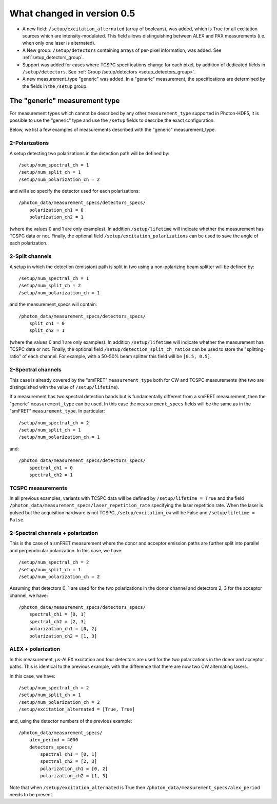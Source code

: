 .. _version0.5:

What changed in version 0.5
===========================

- A new field: ``/setup/excitation_alternated`` (array of booleans), was added, which is True
  for all excitation sources which are intensity-modulated.
  This field allows distinguishing between ALEX and PAX measurements (i.e.
  when only one laser is alternated).

- A New group: ``/setup/detectors`` containing arrays of per-pixel information, was added.
  See :ref:`setup_detectors_group`.

- Support was added for cases where TCSPC specifications change for each pixel, by addition of 
  dedicated fields in ``/setup/detectors``.
  See :ref:`Group /setup/detectors <setup_detectors_group>`.

- A new measurement_type "generic" was added. In a "generic" measurement, the
  specifications are determined by the fields in the ``/setup`` group.



The "generic" measurement type
------------------------------

For measurement types which cannot be described by any other 
``measurement_type`` supported in Photon-HDF5, it is possible to use the "generic" type and
use the ``/setup`` fields to describe the exact configuration.

Below, we list a few examples of measurements described with the "generic"
measurement_type.

2-Polarizations
^^^^^^^^^^^^^^^

A setup detecting two polarizations in the detection path will be defined by::

    /setup/num_spectral_ch = 1
    /setup/num_split_ch = 1
    /setup/num_polarization_ch = 2

and will also specify the detector used for each polarizations::

    /photon_data/measurement_specs/detectors_specs/
        polarization_ch1 = 0
        polarization_ch2 = 1

(where the values 0 and 1 are only examples). In addition ``/setup/lifetime``
will indicate whether the measurement has TCSPC data or not. Finally, the optional field
``/setup/excitation_polarizations`` can be used to save the angle of each
polarization.

2-Split channels
^^^^^^^^^^^^^^^^

A setup in which the detection (emission) path is split
in two using a non-polarizing beam splitter will be defined by::

    /setup/num_spectral_ch = 1
    /setup/num_split_ch = 2
    /setup/num_polarization_ch = 1

and the measurement_specs will contain::

    /photon_data/measurement_specs/detectors_specs/
        split_ch1 = 0
        split_ch2 = 1

(where the values 0 and 1 are only examples). In addition ``/setup/lifetime``
will indicate whether the measurement has TCSPC data or not. Finally, the optional
field ``/setup/detection_split_ch_ratios`` can be used to store the
"splitting-ratio" of each channel. For example, with a 50-50% beam splitter
this field will be ``[0.5, 0.5]``.

2-Spectral channels
^^^^^^^^^^^^^^^^^^^

This case is already covered by the "smFRET" ``measurement_type`` both for CW and
TCSPC measurements (the two are distinguished with the value of
``/setup/lifetime``).

If a measurement has two spectral detection bands but is fundamentally
different from a smFRET measurement, then the "generic" ``measurement_type``
can be used. In this case the ``measurement_specs`` fields will be the same
as in the "smFRET" ``measurement_type``. In particular::

    /setup/num_spectral_ch = 2
    /setup/num_split_ch = 1
    /setup/num_polarization_ch = 1

and::

    /photon_data/measurement_specs/detectors_specs/
        spectral_ch1 = 0
        spectral_ch2 = 1

TCSPC measurements
^^^^^^^^^^^^^^^^^^

In all previous examples, variants with TCSPC data will be defined by
``/setup/lifetime = True`` and the field
``/photon_data/measurement_specs/laser_repetition_rate`` specifying the
laser repetition rate. When the laser is pulsed but the acquisition hardware is
not TCSPC, ``/setup/excitation_cw`` will be False and
``/setup/lifetime = False``.

2-Spectral channels + polarization
^^^^^^^^^^^^^^^^^^^^^^^^^^^^^^^^^^

This is the case of a smFRET measurement where the donor and acceptor emission paths
are further split into parallel and perpendicular polarization. In this case,
we have::

    /setup/num_spectral_ch = 2
    /setup/num_split_ch = 1
    /setup/num_polarization_ch = 2

Assuming that detectors 0, 1 are used for the two polarizations in
the donor channel and detectors 2, 3 for the acceptor channel, we have::

    /photon_data/measurement_specs/detectors_specs/
        spectral_ch1 = [0, 1]
        spectral_ch2 = [2, 3]
        polarization_ch1 = [0, 2]
        polarization_ch2 = [1, 3]


ALEX + polarization
^^^^^^^^^^^^^^^^^^^

In this measurement, μs-ALEX excitation and four detectors are used for the
two polarizations in the donor and acceptor paths. This is identical to the previous
example, with the difference that there are now two CW alternating lasers.

In this case, we have::

    /setup/num_spectral_ch = 2
    /setup/num_split_ch = 1
    /setup/num_polarization_ch = 2
    /setup/excitation_alternated = [True, True]

and, using the detector numbers of the previous example::

    /photon_data/measurement_specs/
        alex_period = 4000
        detectors_specs/
            spectral_ch1 = [0, 1]
            spectral_ch2 = [2, 3]
            polarization_ch1 = [0, 2]
            polarization_ch2 = [1, 3]

Note that when ``/setup/excitation_alternated`` is True then
``/photon_data/measurement_specs/alex_period`` needs to be present.
